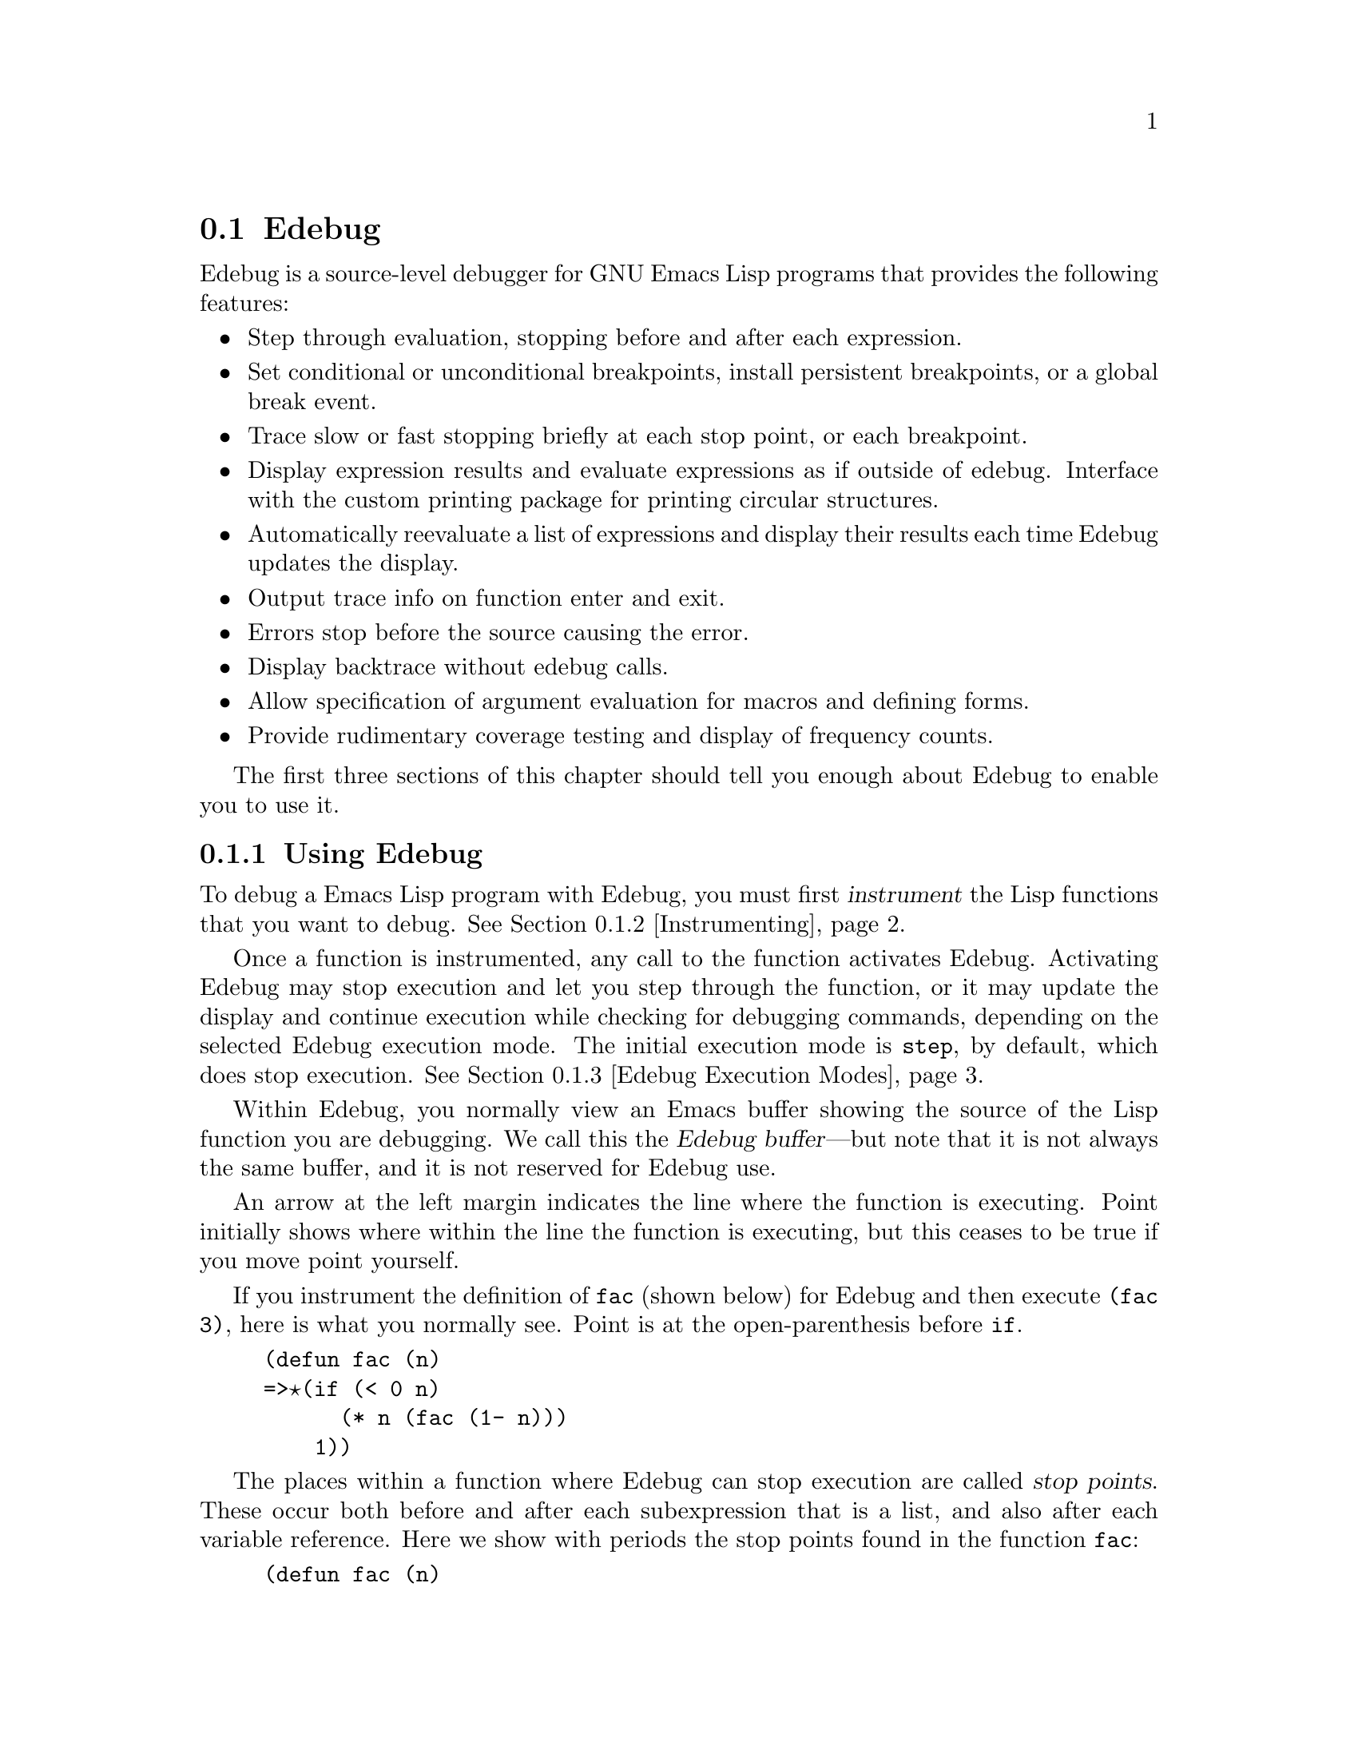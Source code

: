
@c for Edebug node below when used with edebug.texinfo:
@c @node Edebug, Bugs and Todo List, Top, Top

@node Edebug
@section Edebug
@cindex Edebug mode

  Edebug is a source-level debugger for GNU Emacs Lisp programs that
provides the following features:

@itemize @bullet
@item
Step through evaluation, stopping before and after each expression.

@item
Set conditional or unconditional breakpoints, install persistent
breakpoints, or a global break event.

@item
Trace slow or fast stopping briefly at each stop point, or
each breakpoint.

@item
Display expression results and evaluate expressions as if outside of
edebug.  Interface with the custom printing package 
for printing circular structures.

@item 
Automatically reevaluate a list of expressions and
display their results each time Edebug updates the display.

@item
Output trace info on function enter and exit.

@item
Errors stop before the source causing the error.

@item
Display backtrace without edebug calls.

@item
Allow specification of argument evaluation for macros and defining forms.

@item
Provide rudimentary coverage testing and display of frequency counts.

@end itemize

The first three sections of this chapter should tell you enough about
Edebug to enable you to use it.

@menu
* Using Edebug::		Introduction to use of Edebug.
* Instrumenting::		You must first instrument code.
* Edebug Execution Modes::	Execution modes, stopping more or less often.
* Jumping::			Commands to jump to a specified place.
* Edebug Misc::			Miscellaneous commands.
* Breakpoints::			Setting breakpoints to make the program stop.
* Views::			Viewing the outside buffer and window status.
* Edebug Eval::			Evaluating expressions within Edebug.
* Eval List::			Automatic expression evaluation.
* Printing::			Printing circular structure in Edebug.
* Coverage Testing::		How to test evaluation coverage.
* The Outside Context::		Data that Edebug saves and restores.
* Macro Calls::			Specifying how to handle macro calls.
* Edebug Options::		Option variables for customizing Edebug.
@end menu

@node Using Edebug, Instrumenting, Edebug, Edebug
@subsection Using Edebug

  To debug a Emacs Lisp program with Edebug, you must first
@dfn{instrument} the Lisp functions that you want to debug.
@xref{Instrumenting}.

  Once a function is instrumented, any call to the function activates
Edebug.  Activating Edebug may stop execution and let you step through
the function, or it may update the display and continue execution while
checking for debugging commands, depending on the selected Edebug
execution mode.  The initial execution mode is @code{step}, by default,
which does stop execution.  @xref{Edebug Execution Modes}.

  Within Edebug, you normally view an Emacs buffer showing the source of
the Lisp function you are debugging.  We call this the @dfn{Edebug
buffer}---but note that it is not always the same buffer, and it is not
reserved for Edebug use.

  An arrow at the left margin indicates the line where the function is
executing.  Point initially shows where within the line the function is
executing, but this ceases to be true if you move point yourself.

  If you instrument the definition of @code{fac} (shown below) for Edebug and
then execute @code{(fac 3)}, here is what you normally see.  Point is at
the open-parenthesis before @code{if}.

@example
(defun fac (n)
=>@point{}(if (< 0 n)
      (* n (fac (1- n)))
    1))
@end example

@cindex stop points
The places within a function where Edebug can stop execution are called
@dfn{stop points}.  These occur both before and after each subexpression
that is a list, and also after each variable reference.  
@c Stop points before variables are optional, under the control of the value of
@c @code{edebug-stop-before-symbols}.  -- this is going away.
Here we show with periods the stop points found in the function
@code{fac}:

@example
(defun fac (n)
  .(if .(< 0 n.).
      .(* n. .(fac (1- n.).).).
    1).)
@end example

While a buffer is the Edebug buffer, the special commands of Edebug are
available in it, instead of many usual editing commands.  Type @kbd{?}
to display a list of Edebug commands.  In particular, you can exit just
the innermost Edebug activation level with @kbd{C-]}, and you can return
all the way to top level with @kbd{q}.

For example, you can type the Edebug command @key{SPC} to execute until
the next stop point.  If you type @key{SPC} once after entry to
@code{fac}, here is the state that you get:

@example
(defun fac (n)
=>(if @point{}(< 0 n)
      (* n (fac (1- n)))
    1))
@end example

When Edebug stops execution after an expression, it displays the
expression's value in the echo area.  Use the @kbd{r} command to display
the value again later.

@vindex debugger
@vindex debug-on-error
@vindex debug-on-quit
If no instrumented code is currently being executed, @code{debug} is run
normally.  But while Edebug is active, it catches all errors (if
@code{debug-on-error} is non-@code{nil}) and quits (if
@code{debug-on-quit} is non-@code{nil}).  When this happens, Edebug
displays the last stop point that it knows about.  This may be the
location of a call to a function which was not instrumented, within
which the error actually occurred.  Note that you can also get a full
backtrace inside of Edebug (see @ref{Edebug Misc}).

@node Instrumenting, Edebug Execution Modes, Using Edebug, Edebug
@subsection Instrumenting for Edebug

  In order to use Edebug to debug Lisp code, you must first
@dfn{instrument} the code.  Instrumenting a form inserts additional code
into it which invokes Edebug at the proper places.  When instrumenting
any kind of definition (not just @code{defun} or @code{defmacro}), only
the executable expressions inside of the definition are instrumented.
If any syntax error is found while instrumenting, point is left at the
error and an @code{invalid-read-syntax} error is signaled.

@cindex special forms
@cindex interactive forms
@cindex anonymous lambda expressions
  Edebug knows how to instrument all the standard special forms,
interactive forms with or without expression arguments, anonymous lambda
expressions, and other defining forms.  It cannot know what a
user-defined macro will do with the arguments of a macro call so you
must tell it; @pxref{Macro Calls} for the details.

@kindex C-M-x
@findex eval-defun
@findex edebug-all-defs
  Once you have loaded Edebug, the command @kbd{C-M-x}
(@code{eval-defun}) is redefined so that when used with a prefix
argument on a definition, it instruments the definition.  If the
variable @code{edebug-all-defs} is non-@code{nil}, that inverts the
meaning of the prefix argument: then @kbd{C-M-x} instruments the
definition @emph{unless} it has a prefix argument.  The default value of
@code{edebug-all-defs} is @code{nil}.  The command @kbd{M-x
edebug-all-defs} toggles the value of the variable
@code{edebug-all-defs}.

@findex edebug-all-forms
  If @code{edebug-all-defs} is non-@code{nil}, then the commands
@code{eval-region} and @code{eval-current-buffer} also instrument any
definitions they evaluate.  Similarly, @code{edebug-all-forms} controls
whether @code{eval-region} should instrument @emph{any} form, even
non-defining forms.  The command @kbd{M-x edebug-all-forms} toggles this
option.

@findex edebug-eval-top-level-form
Another command, @kbd{M-x edebug-eval-top-level-form}, is available to
instrument any top-level form regardless of the value of
@code{edebug-all-defs}.  Additionally, this command will instrument
top-level forms that are not definitions.

@findex eval-expression
  Loading a file does not instrument expressions for Edebug.
Evaluations in the minibuffer via @code{eval-expression} (@kbd{M-ESC})
are never instrumented.

  To remove instrumentation from a definition, simply reevaluate it with
one of the non-instrumenting commands that evaluate definitions, or
reload the file.

See @ref{Edebug Eval} for discussion of other evaluation functions available
inside of Edebug.

@node Edebug Execution Modes, Jumping, Instrumenting, Edebug
@subsection Edebug Execution Modes

@cindex Edebug execution modes
Edebug supports several execution modes for running the program you are
debugging.  We call these alternatives @dfn{Edebug execution modes}; do
not confuse them with major modes or minor modes.  The current Edebug
execution mode determines how Edebug displays the progress of the
evaluation, whether it stops at each stop point, or continues to the
next breakpoint, for example.

Normally, you specify the Edebug execution mode by typing a command
to continue the program in a certain mode.  Here is a table of these
commands.  All except for @kbd{S} resume execution of the program, at
least for a certain distance.

@table @kbd
@item S
Stop: don't execute any more of the program for now, just wait for more
Edebug commands.  (@code{edebug-stop})

@item @key{SPC}
Step: stop at the next stop point encountered. (@code{edebug-step-mode})

@item n
Next: stop at the next stop point encountered after an expression.  Also
see @code{edebug-forward-sexp} in @ref{Edebug Misc}.
(@code{edebug-next-mode})

@item t
Trace: pause one second at each Edebug stop point. (@code{edebug-trace-mode})

@item T
Rapid trace: update at each stop point, but don't actually
pause. (@code{edebug-Trace-fast-mode})

@item g
Go: run until the next breakpoint.  @xref{Breakpoints}. (@code{edebug-go-mode})

@item c
Continue: pause for one second at each breakpoint, but don't stop. (@code{edebug-continue-mode})

@item C
Rapid continue: update at each breakpoint, but don't actually pause.  (@code{edebug-Continue-fast-mode})

@item G
Go non-stop: ignore breakpoints.  You can still stop the program by typing
@kbd{S}. (@code{edebug-Go-nonstop-mode})
@end table

In general, the execution modes earlier in the above list run the
program more slowly or stop sooner.

When you enter a new Edebug level, the mode comes from the value of the
variable @code{edebug-initial-mode}.  By default, this specifies
@dfn{step} mode.  If the mode thus specified does not stop, then the
Edebug level executes the program (or part of it).

While executing or tracing, you can interrupt the execution by typing
any Edebug command.  Edebug stops the program at the next stop point and
then executes the command that you typed.  For example, typing @kbd{t}
during execution switches to trace mode at the next stop point.

You can use the @kbd{S} command to stop execution without doing anything else.

If your function happens to read input, a character you hit intending to
interrupt execution may be read by the function instead.  You can avoid
such unintended results by paying attention to when your program wants
input.

Keyboard macros containing the commands in this section do not
completely work: exiting from Edebug, to resume the program, loses
track of the keyboard macro.  This is not easy to fix.

@node Jumping, Edebug Misc, Edebug Execution Modes, Edebug
@subsection Jumping

Commands described here let you jump to a specified location.
All, except @kbd{i}, use temporary breakpoints to establish the stop
point and then switch to @code{go} mode.  Any other breakpoint reached
before the intended stop point will also stop execution.  See
@ref{Breakpoints} for the details on breakpoints.

@table @kbd
@item f
Run the program forward over one expression.  More precisely, set a
temporary breakpoint at the position that @kbd{C-M-f} would reach,
then execute in @code{go} mode so that the program will stop at breakpoints.

With a prefix argument @var{n}, the temporary breakpoint is placed
@var{n} sexps beyond point.  If the containing list ends before @var{n}
more elements, then the place to stop is after the containing
expression.

Be careful that the position @kbd{C-M-f} finds is a place that the
program will really get to; this may not be true in a
@code{condition-case}, for example.

This command does @code{forward-sexp} starting at point rather than the
stop point, thus providing more flexibility.  If you want to execute one
expression from the current stop point, type @kbd{w} first, to move
point there.

(@code{edebug-forward-sexp})

@item o
Continue ``out of'' an expression.  It places a temporary breakpoint at
the end of the sexp containing point.  If the containing sexp is the
definition itself, it continues until just before the returns.  If that
is where you are now, it returns from the function and then stops.

In other words, this command does not exit the currently executing
definition unless you are positioned after the last sexp.

(@code{edebug-step-out})

@item i
Step into the definition of the function or macro about to be called,
whether or not it has been instrumented.  If its location is not known
to Edebug, this command cannot be used.  After loading Edebug,
@code{eval-region} records the position of every definition it
evaluates, even if not instrumented.

Use this command when stopped before the call, since otherwise it is too
late.

This command does not switch to @code{go} mode; instead you must execute
the arguments before stepping into the function manually.  (A future
version will probably do as expected: set a temporary breakpoint on the
first expression in the function and switch to @code{go} mode.)

Although the automatic instrumentation is convenient, one undesirable
side effect of using @code{edebug-step-in} is that it doesn't later
uninstrument the stepped-into function.

@item h
Proceed to the stop point near where point is using a temporary
breakpoint.

(@code{edebug-goto-here})
@end table

All the commands in this section may fail to work as expected in case
of nonlocal exit, because a nonlocal exit can bypass the temporary
breakpoint where you expected the program to stop.

@node Edebug Misc, Breakpoints, Jumping, Edebug
@subsection Miscellaneous

Some miscellaneous commands are described here.

@table @kbd
@item ?
Display the help message for Edebug.
(@code{edebug-help})

@item C-]
Abort one level back to the previous command level.
(@code{abort-recursive-edit})

@item q
Return to the top level editor command loop.  This exits all recursive
editing levels, including all levels of Edebug activity.  However,
instrumented code protected with @code{unwind-protect} or
@code{condition-case} forms may resume debugging.
(@code{top-level})

@item Q
Like @kbd{q} but don't stop even for protected code.
(@code{top-level-nonstop}) 

@item r
Redisplay the most recently known expression result in the echo area.
(@code{edebug-previous-result})

@item d
Display a backtrace, excluding Edebug's own functions for clarity.

You cannot use debugger commands in the backtrace buffer in Edebug as
you would in the standard debugger.

The backtrace buffer is killed automatically when you continue
execution.
@end table

From the Edebug recursive edit, you may invoke commands that activate
Edebug again recursively.  Any time Edebug is active, you can quit to
the top level with @kbd{q} or abort one recursive edit level with
@kbd{C-]}.  You can display a backtrace of all the currently active
function and macro calls with @kbd{d}.

@node Breakpoints, Views, Edebug Misc, Edebug
@subsection Breakpoints

@cindex breakpoints
Three more ways to stop execution once it has started are:
breakpoints, the global break condition, and persistent breakpoints.

@cindex breakpoints
While using Edebug, you can specify @dfn{breakpoints} in the program you
are testing: points where execution should stop.  You can set a
breakpoint at any stop point, as defined in @ref{Using Edebug}.  For
setting and unsetting breakpoints, the stop point that is affected is
the first one at or after point in the Edebug buffer.  Here are the
Edebug commands for breakpoints:

@table @kbd
@item b
Set a breakpoint at the stop point at or after point.  If you use a
prefix argument, the breakpoint is temporary (it turns off the first
time it stops the program). (@code{edebug-set-breakpoint})

@item u
Unset the breakpoint (if any) at the stop point at or after the current
point. (@code{edebug-unset-breakpoint})

@item x @var{condition} @key{RET}
Set a conditional breakpoint which stops the program only if @var{condition}
evaluates to a non-@code{nil} value.  If you use a prefix argument, the
breakpoint is temporary (it turns off the first time it stops the
program). (@code{edebug-set-conditional-breakpoint})

@item B
Move point to the next breakpoint in the current definition.
(@code{edebug-next-breakpoint})
@end table

While in Edebug, you can set a breakpoint with @kbd{b} and unset one
with @kbd{u}.  First you must move point to a position at or before the
desired Edebug stop point, then hit the key to change the breakpoint.
Unsetting a breakpoint that has not been set does nothing.

Reinstrumenting a definition clears all its breakpoints.

A @dfn{conditional breakpoint} tests a condition each time the program
gets there, to decide whether to stop.  To set a conditional breakpoint,
use @kbd{x}, and specify the condition expression in the minibuffer.
Setting a conditional breakpoint again will put the previously entered
expression in the minibuffer.

You can make both conditional and unconditional breakpoints
@dfn{temporary} by using a prefix arg to the command to set the
breakpoint.  After breaking at a temporary breakpoint, it is
automatically cleared.

Edebug always stops or pauses at a breakpoint except when the Edebug
mode is Go-nonstop.  In that mode, it ignores breakpoints entirely.

To find out where your breakpoints are, use the @kbd{B} command, which
moves point to the next breakpoint in the definition following point, or
to the first breakpoint if there are no following breakpoints.  This
command does not continue execution---it just moves point in the buffer.

@menu
* Global Break Condition::	Breaking on an event. 
* Persistent Breakpoints::	Embedding breakpoints in code.
@end menu

@node Global Break Condition, Persistent Breakpoints, Breakpoints, Breakpoints
@subsubsection Global Break Condition

@cindex stopping on events
@cindex global break condition
In contrast to breaking when execution reaches specified locations,
you can also cause a break when a certain event occurs.  The @dfn{global
break condition} is a condition that is repeatedly evaluated at every
stop point.  If it evaluates to a non-@code{nil} value, then execution
is stopped or paused depending on the execution mode, just like a
breakpoint.  Any errors that might occur as a result of evaluating the
condition are ignored, as if the result were @code{nil}.  

@findex edebug-set-global-break-condition
@vindex edebug-global-break-condition
You can set or edit the condition expression, stored in
@code{edebug-global-break-condition}, using @kbd{X}
(@code{edebug-set-global-break-condition}).

Using the global break condition is perhaps the fastest way
to find where in your code some event occurs, but since it is rather
expensive you should reset the condition to @code{nil} when not in use.

@node Persistent Breakpoints,  , Global Break Condition, Breakpoints
@subsubsection Persistent Breakpoints

@findex edebug
@cindex persistent breakpoints
Since all breakpoints in a definition are cleared each time you
reinstrument it, you might rather install a @dfn{persistent breakpoint}
which is simply a call to the function @code{edebug}.  You can, of
course, make such a call conditional.  For example, in the @code{fac}
function, insert the first line as shown below to stop when the argument
reaches zero:

@example
(defun fac (n)
  (if (= n 0) (edebug))
  (if (< 0 n)
      (* n (fac (1- n)))
    1))
@end example

When the @code{fac} definition is instrumented and the function is called,
edebug will cause a break before the call to @code{edebug}.  Depending on
the execution mode, edebug will stop or pause.

However, if no instrumented code is being executed, calling
@code{edebug} will instead invoke @code{debug}.

@node Views, Edebug Eval, Breakpoints, Edebug
@subsection Views

These Edebug commands let you view aspects of the buffer and window
status that obtained before entry to Edebug.

@table @kbd
@item v
View the outside window configuration. (@code{edebug-view-outside})

@item p
Temporarily display the outside current buffer with point at its outside
position. If prefix arg is supplied, sit for
that many seconds instead.  (@code{edebug-bounce-point})

@item w
Switch back to the buffer showing the currently executing function, and
move point back to the current stop point. (@code{edebug-where})

@item W
Toggle the @code{edebug-save-windows} variable which indicates whether
the outside window configuration is saved and restored.  Also, each time
it is toggled on, make the outside window configuration the same as
the current window configuration.
(@code{edebug-toggle-save-windows})
@end table

You can view the outside window configuration with @kbd{v} or just
bounce to the current point in the current buffer with @kbd{p}, even if
it is not normally displayed.  After moving point, you may wish to pop
back to the stop point with @kbd{w} from the Edebug buffer.

By using the @kbd{W} command twice, Edebug again saves and restores the
outside window configuration, but to the current configuration.  This is
a convenient way to, for example, add another buffer to be displayed
whenever Edebug is active.  However, the automatic redisplay of
@samp{*edebug*} and @samp{*edebug-trace*} may conflict with the buffers
you wish to see unless you have enough windows open.

@node Edebug Eval, Eval List, Views, Edebug
@subsection Evaluation

While within Edebug, you can evaluate expressions ``as if'' Edebug were
not running.  Edebug tries to be invisible to the expression's
evaluation and printing.  See @ref{The Outside Context} for details on
this process.  Also see @ref{Printing} for how to control printing.

@table @kbd
@item e @var{exp} @key{RET}
Evaluate expression @var{exp} in the context outside of Edebug.
That is, Edebug tries to avoid altering the effect of @var{exp}.
(@code{edebug-eval-expression})

@item M-@key{ESC} @var{exp} @key{RET}
Evaluate expression @var{exp} in the context of Edebug itself.

@item C-x C-e
Evaluate the expression before point, in the context outside of Edebug.
(@code{edebug-eval-last-sexp})
@end table

@node Eval List, Printing, Edebug Eval, Edebug
@subsection Evaluation List Buffer

You can use the @dfn{evaluation list buffer}, called @samp{*edebug*}, to
evaluate expressions interactively.  You can also set up the
@dfn{evaluation list} of expressions to be evaluated automatically each
time Edebug updates the display.

@table @kbd
@item E
Switch to the evaluation list buffer @samp{*edebug*}.
(@code{edebug-visit-eval-list}) 
@end table

In the @samp{*edebug*} buffer you can use the commands of Lisp
Interaction as well as these special commands:

@table @kbd
@item LFD
Evaluate the expression before point, in the context outside of Edebug,
and insert the value in the buffer.
(@code{edebug-eval-print-last-sexp})

@item C-x C-e
Evaluate the expression before point, in the context outside of Edebug.
(@code{edebug-eval-last-sexp})

@item C-c C-u
Build a new evaluation list from the first expression of each group,
reevaluate and redisplay.  Groups are separated by comment lines.
(@code{edebug-update-eval-list})

@item C-c C-d
Delete the evaluation list group that point is in.
(@code{edebug-delete-eval-item})

@item C-c C-w
Switch back to the Edebug buffer at the current stop point.
(@code{edebug-where})
@end table

You can evaluate expressions in the evaluation list window with
@kbd{LFD} or @kbd{C-x C-e}, just as you would in @samp{*scratch*};
but they are evaluated in the context outside of Edebug.

@cindex evaluation list group
The expressions you enter interactively (and their results) are lost
when you continue execution unless you add them to the
evaluation list with @kbd{C-c C-u}.  This command builds a new list from
the first expression of each @dfn{evaluation list group}.  Groups are
separated by comment lines.  Be careful not to add expressions that
execute instrumented code otherwise an infinite loop will result.

When the evaluation list is redisplayed, each expression is displayed
followed by the result of evaluating it, and a comment line.  If an
error occurs during an evaluation, the error message is displayed in a
string as if it were the result.  Therefore expressions that use
variables not currently valid, for example, do not interrupt your
debugging.

Here is an example of what the evaluation list window looks like after
several expressions have been added to it:

@smallexample
(current-buffer)
#<buffer *scratch*>
;---------------------------------------------------------------
(selected-window)
#<window 16 on *scratch*>
;---------------------------------------------------------------
(point)
196
;---------------------------------------------------------------
bad-var
"Symbol's value as variable is void: bad-var"
;---------------------------------------------------------------
(recursion-depth)
0
;---------------------------------------------------------------
this-command
eval-last-sexp
;---------------------------------------------------------------
@end smallexample

To delete a group, move point into it and type @kbd{C-c C-d}, or simply
delete the text for the group and update the evaluation list with
@kbd{C-c C-u}.  When you add a new group, be sure it is separated from
its neighbors by a comment line.

After selecting @samp{*edebug*}, you can return to the source code
buffer (the Edebug buffer) with @kbd{C-c C-w}.  The @code{*edebug*}
buffer is killed when you continue execution, and
recreated next time it is needed.

@c Document Reading and cl-read.

@node Printing, Coverage Testing, Eval List, Edebug
@subsection Printing

@cindex printing circular structures
@cindex cust-print
If some structures that may be printed contain circular references to
other parts of the same structure, you can print them more usefully with
the @file{cust-print} package.

To load the package and activate custom printing only for Edebug, simply
use the command @code{edebug-install-custom-print-funcs}.  
To restore the standard print functions, use
@code{edebug-uninstall-custom-print-funcs}.

While printing results, edebug binds @code{print-length},
@code{print-level}, and @code{print-circle} to
@code{edebug-print-length} (@code{50}), @code{edebug-print-level}
(@code{50}), and @code{edebug-print-circle} (@code{t}) respectively, if
these values are non-@code{nil}.

Here is an example of circular structure printing.  An error will still
be generated when @code{format} executes.

@example
(progn
  (edebug-install-custom-print-funcs)
  (setq a '(1 2))
  (format "%s" (setcar a a)))
@end example


@node Coverage Testing, The Outside Context, Printing, Edebug
@subsection Coverage Testing

@cindex coverage testing
@cindex frequency counts
@cindex performance analysis
Edebug provides a rudimentary coverage tester and frequency of execution
display.  Frequency counts are always accumulated, both before and after
evaluation of each instrumented expression, even if the execution mode
is Go-nonstop.  Coverage testing is only done if the option
@code{edebug-test-coverage} is non-@code{nil} because this is relatively
expensive.  Both data sets are displayed by
@code{edebug-display-freq-count}.

@defun edebug-display-freq-count
Display the frequency count data for each line of the current
definition.  The frequency counts are inserted as comment lines after
each line, and you can undo all insertions with one @code{undo} command.
The counts are inserted starting under the @kbd{(} before an expression
or the @kbd{)} after an expression, or on the last char of a symbol.
The counts are only displayed when they differ from previous counts on
the same line.

If coverage is being tested, whenever all known results of an expression
are @code{eq}, the char @kbd{=} will be appended after the count
for that expression.  Note that this is always the case for an
expression only evaluated once.

To clear the frequency count and coverage data for a definition,
reinstrument it.

@end defun

For example, after evaluating @code{(fac 5)} with a persistent
breakpoint, and setting @code{edebug-test-coverage} to @code{t}, the
frequency data is looks like this:

@example
(defun fac (n)
  (if (= n 0) (edebug))
;#6           1      0 =5 
  (if (< 0 n)
;#5         = 
      (* n (fac (1- n)))
;#    5               0  
    1))
;#   0 
@end example


@node The Outside Context, Macro Calls, Coverage Testing, Edebug
@subsection The Outside Context

Edebug tries to be transparent to the program you are debugging.  In
addition, most evaluations you do within Edebug (see @ref{Edebug Eval})
occur in the same outside context which is temporarily restored for the
evaluation.  But Edebug is not completely successful and this section
explains precisely how it fails.

@c It also tells how Edebug *does* succeed in being transparent, 
@c but perhaps those things should be removed.

@menu
* Just Checking::		When Edebug decides what to do.
* Outside Window Configuration::  When Edebug updates the display.
* Edebug Recursive Edit::	When Edebug stops execution.
* Side Effects::		How Edebug fails to be transparent.
@end menu

@node Just Checking, Outside Window Configuration, The Outside Context, The Outside Context
@subsubsection Just Checking

Whenever Edebug is entered just to think about whether to take some
action, it needs to save and restore certain data.

@itemize @bullet
@item 
@code{max-lisp-eval-depth} and @code{max-specpdl-size} are both
incremented so that your code should not be impacted by Edebug frames on
the stack.

@item 
The state of keyboard macro execution is saved and cleared out.
@end itemize

@node Outside Window Configuration, Edebug Recursive Edit, Just Checking, The Outside Context
@subsubsection Outside Window Configuration

When Edebug needs to display something (e.g., in trace mode), it saves
the current window configuration from ``outside'' Edebug.  When you exit
Edebug (by continuing the program), it restores the previous window
configuration.

Emacs redisplays only when it pauses.  Usually, when you continue
execution, the program comes back into Edebug at a breakpoint or after
stepping, without pausing or reading input in between.  In such cases,
Emacs never gets a chance to redisplay the ``outside'' configuration.
What you see is the window configuration for within Edebug, with no
interruption. 

Entry to Edebug for displaying something also saves and restores the
following data.  (Some of these variables are deliberately not restored
if an error or quit signal occurs.)

@itemize @bullet
@item 
@cindex current buffer point and mark
@cindex point in Edebug buffer
The window configuration proper does not include which buffer is current
or where point and mark are in the current buffer, but Edebug saves and
restores these also.  However, the position of point in the Edebug
buffer is only saved and restored if the outside current buffer is
the same as the Edebug buffer.

@item 
@cindex window configuration
@findex save-excursion
@vindex edebug-save-windows
@cindex window start of Edebug buffer
The outside window configuration, is saved and restored if
@code{edebug-save-windows} is non-@code{nil}.  It is not restored on
error or quit, but the outside selected window @i{is} reselected even on
error or quit in case a @code{save-excursion} is active.  The window
start for the Edebug buffer is not restored, however.

@item
The value of point in each displayed buffer is saved and restored if
@code{edebug-save-displayed-buffer-points} is non-@code{nil}.

@item
The variables @code{overlay-arrow-position} and
@code{overlay-arrow-string} are saved and restored.  This permits
recursive use of Edebug, and use of Edebug while using GUD.

@item 
@code{cursor-in-echo-area} is locally bound to @code{nil} so that
the cursor shows up in the window.
@end itemize

@node Edebug Recursive Edit, Side Effects, Outside Window Configuration, The Outside Context
@subsubsection Edebug Recursive Edit

When Edebug is entered and actually reads commands from the user, it
saves (and later restores) these additional data:

@itemize @bullet
@item
The current match data, for whichever buffer was current.

@item
@code{last-command}, @code{this-command}, @code{last-command-char}, and
@code{last-input-char}.  Commands used within Edebug do not affect these
variables outside of Edebug.

But note that it is not possible to preserve the status reported by
@code{(this-command-keys)} and the variables @code{unread-command-char}
and @code{unread-command-event}.

@item
@code{standard-output} and @code{standard-input}.
@end itemize

@node Side Effects,  , Edebug Recursive Edit, The Outside Context
@subsubsection Side Effects

Edebug operation unavoidably alters some data in Emacs, and this
can interfere with debugging certain programs.

@itemize @bullet
@item
Lisp stack usage is increased, but the limits,
@code{max-lisp-eval-depth} and @code{max-specpdl-size}, are also
increased proportionally.

@item
The key sequence returned by @code{this-command-keys} is changed by
executing commands within Edebug and there is no way to reset
the key sequence from Lisp.

@item
Edebug cannot save and restore the value of @code{unread-command-char}
or @code{unread-command-event}.  Entering Edebug while these variables
have nontrivial values can interfere with execution of the program you
are debugging.

@item
Complex commands executed while in Edebug are added to the variable
@code{command-history}.  In rare cases this can alter execution.

@item
Within Edebug, the recursion depth appears one deeper than the recursion
depth outside Edebug.  This is not true of the automatically updated
evaluation list window.

@item
Horizontal scrolling of the Edebug buffer is not recovered.
@end itemize

@node Macro Calls, Edebug Options, The Outside Context, Edebug
@subsection Macro Calls

When Edebug instruments an expression that calls a Lisp macro, it needs
additional advice to do the job properly.  This is because there is no
way to tell which subexpressions of the macro call may be evaluated.
(Evaluation may occur explicitly in the macro body, or when the
resulting expansion is evaluated, or any time later.)  You must explain
the format of macro call arguments by using @code{def-edebug-spec} to
define an @dfn{Edebug specification} for each macro.

@deffn Macro def-edebug-spec macro specification
Specify which parts of a call to macro @var{macro} are subexpressions to
be evaluated.  The second argument, @var{specification}, often looks like
the formal macro argument list, but it specifies the structure of the
macro call arguments.

The @var{macro} argument may be any symbol, not just a macro name, as
explained below.
@end deffn

Here is a table of the possibilities for @var{specification} and how each
directs processing of arguments.

@table @bullet

@item @code{t}
All arguments are instrumented for evaluation.

@item @code{0}
None of the arguments is instrumented.

@item a symbol
The symbol must have an Edebug specification which is used instead.
This indirection is repeated until another kind of specification is
found.  This allows you to inherit the specification for another macro.

@item a list
The elements of the list describe the types of the arguments of a
calling form.  The possible elements of a specification list are
described below.
@end table

@menu
* Specification List::		How to specify complex patterns of evaluation.
* Backtracking::		What Edebug does when matching fails.
* Specification Examples::  
@end menu

@node Specification List, Backtracking, Macro Calls, Macro Calls
@subsubsection Specification List

@cindex edebug specification list
A @dfn{specification list} is required if some arguments of a macro call
are evaluated while others are not.  Some specification elements in a
specification list match one or more arguments, but others modify the
processing of all following specification elements.  The latter, called
@dfn{special specifications}, are symbols beginning with @samp{@code{&}}
(e.g.  @code{&optional}).

A specification list may contain sublists which match arguments that are
themselves lists, or it may contain vectors used for grouping.  Sublists
and groups thus subdivide the specification list into a hierarchy of
levels.  Special specifications only apply to the remainder of the
sublist or group they are contained in.  There is an implicit grouping
around each special specification and all following elements in the
sublist or group.

If a specification list fails
at some level, then backtracking may be invoked to find some alternative
at a higher level, or if no alternatives remain, an error will be
signaled.  See @ref{Backtracking} for more details.

@cindex regular expressions
Edebug specifications provide at least the power of regular expression
matching.  Additionally, some context free (i.e. finite state with
stack) constructs are supported: the matching of sublists with balanced
parentheses, recursive processing of forms, and indirect specifications.

Each element of a specification list may be one of the following, with
the corresponding type of argument:

@table @code

@item sexp
A single unevaluated expression.

@item form
A single evaluated expression, which is instrumented.

@item place
A place as in the Common Lisp @code{setf} place argument.  It will be
instrumented just like a form, but the macro is expected to strip the
instrumentation using @code{edebug-unwrap} or @code{edebug-unwrap*}.

@item body
Short for @code{&rest form}.  See @code{&rest} below.

@item function-form
A function form: a quoted function symbol, a quoted lambda expression,
or a form (that should evaluate to a function symbol or lambda
expression).  This is useful when function arguments might be quoted
with @code{quote} rather than @code{function} since the body of a lambda
expression will be instrumented either way.  See the @code{apply} example
below.

@item lambda-expr
An unquoted anonymous lambda expression.

@item &optional
@cindex &optional
All following elements in the specification list are optional; as soon
as one does not match, Edebug stops matching at this level.  To make
just one item optional, use @code{[&optional @var{spec}]}.  See the
@code{defun} example below.

@item &rest
@cindex &rest
All following elements in the specification list are repeated zero or
more times.  All the elements need not be used in the last repetition,
however.

To specify repetition of certain types of arguments, followed by
dissimilar arguments, use @code{[&rest @var{specs}@dots{}]}.
To specify all elements must match on the last repetition, use
@code{&rest [@var{specs}@dots{}]}.

@item &or
@cindex &or
Each of the following elements in the specification list is an
alternative, processed left to right until one matches.  One of the
alternatives must match otherwise the @code{&or} specification
fails.  To group two or more list elements as a single alternative,
enclose them in @code{[@dots{}]}.

@item &not
@cindex &not
Each of the following elements is matched as alternatives, and if any of
them match, the specification fails.  If none of them match, nothing is
matched, but the @code{&not} specification succeeds.  See the
@code{lambda-list} example below.

@item &define 
@cindex &define 
@cindex defining form 
Indicates that the specification is for a defining form.  The defining
form itself is not instrumented, but forms inside it may be.  The
@code{&define} keyword must appear first in a top-level list
specification.

Other specifications that may only appear after @code{&define} are
described here.  See the @code{defun} example below.

@table @code

@item name
The argument, a symbol, is the name of the defining form. 
But a defining form need not be named at all in which
case a unique name will be created for it.

The @code{name} specification may be used more than once in the
specification and each subsequent use will append the corresponding
symbol argument to the previous name with @samp{@code{@@}} between them.
This is useful for generating unique but meaningful names for
definitions such as @code{defadvice} and @code{defmethod}.

@item :name
The specification following @code{:name} is used as an additional name
component for the definition.  This is useful to add a unique component
to the definition name.  It may be used more than once, and it does not
affect matching of arguments.

@item arg
The argument, a symbol, is the name of an argument of the defining form.
However, lambda list keywords (symbols starting with @samp{@code{&}})
are not allowed.  See @code{lambda-list} and the example below.

@item lambda-list
@cindex lambda-list
This matches the whole argument list of an Emacs Lisp lambda
expression, which is a list of symbols and the keywords
@code{&optional} and @code{&rest}

@item def-body
The argument is the body of code in a definition.  This is like
@code{body}, described above, but a definition body must be instrumented
with a special Edebug call.  Use @code{def-body} for the highest level
list of forms within the definition.

@item def-form
The argument is a single top-level form in a definition.  This is like
@code{def-body}, except use this to match a single form rather than
a list of forms.  As a special case, @code{def-form} also means
that tracing information is not output when the form is executed.
See the @code{interactive} example below.

@end table

@item nil
This is successful when there are no more arguments to match; otherwise
it fails.  See sublist specifications and the @code{backquote}
example below.

@item fence
No argument is matched but backtracking through the fence is disabled
while matching the remainder of the specifications at this level.  See
@ref{Backtracking} for more details.  Also see the @code{let} example
below.

@item @var{other-symbol}
Any other symbol in a specification list may be a predicate or an
indirect specification.

If the symbol has an Edebug specification, this @dfn{indirect
specification} should be a list that is used in-line.  The specification
may be defined with @code{def-edebug-spec} just as for macros. See the
@code{defun} example below.

Otherwise, the symbol should be a predicate.  The predicate is called
with the argument and the specification fails if the predicate fails.
The argument is not instrumented.

@findex keywordp
@findex lambda-list-keywordp
Predicates that may be used include: @code{symbolp}, @code{integerp},
@code{stringp}, @code{vectorp}, @code{atom} (which matches a number,
string, symbol, or vector), @code{keywordp}, and
@code{lambda-list-keywordp}.  The last two, defined in @file{edebug.el},
test whether the argument is a symbol starting with @samp{@code{:}} and
@samp{@code{&}} respectively.

@item [@var{elements}@dots{}]
@cindex [@dots{}]
Rather than matching a vector argument, a vector treats
the @var{elements} as a single @dfn{group specification}.

@item "@var{string}"
A symbol named @var{string}.

@item  '@var{symbol} @r{or} (quote @var{symbol})
The precise symbol @var{symbol}, treated as unevaluated.  Use a string
instead.

@item (vector @var{elements}@dots{})
A vector whose elements must match the @var{elements} in
the specification.  See the @code{backquote} example below.

@item (@var{elements}@dots{})
Any other list is a @dfn{sublist specification} and the argument must be
a list whose elements match the specification @var{elements}.

@cindex dotted lists
A sublist specification may be a dotted list and the corresponding list
argument may then be a dotted list.  Alternatively, the last cdr of a
dotted list specification may be another sublist specification
(via a grouping or an indirect specification) whose elements match the
non-dotted list arguments.  This is useful in recursive specifications
such as in the @code{backquote} example below.  Also see the description
of a @code{nil} specification above for terminating such recursion.

Note that a sublist specification that is printed like @code{(specs .
nil)} means the same as @code{(specs)}, and @code{(specs .
(sublist-elements@dots{}))} means the same as @code{(specs
sublist-elements@dots{})}.

@end table

@c document extensions with &symbol and :symbol

@node Backtracking, Specification Examples, Specification List, Macro Calls
@subsubsection Backtracking

@cindex backtracking
@cindex syntax error
If a specification fails to match at some point, this does not
necessarily mean a syntax error will be signaled; instead,
@dfn{backtracking} will take place until all alternatives have been
exhausted.  Eventually every element of the argument list must be
matched by some element in the specification, and every required element
in the specification must match some argument.

The special specifications @code{&optional}, @code{&rest}, or @code{&or}
establish alternatives.

Backtracking is disabled for the remainder of a sublist or group when
certain conditions occur, described below, and is reenabled when
another alternative is established.  You might want to disable
backtracking to commit to some alternative so that Edebug can provide
more specific syntax error messages.  Normally, if no alternative
matches, Edebug reports that none matched, but if one alternative is
committed to, Edebug can report how it failed to match.

First, backtracking is disabled while matching any of the form
specifications (i.e. @code{form}, @code{body}, @code{def-form}, and
@code{def-body}).  These specifications will match any form so any error
must be in the form itself rather than at a higher level.

Second, backtracking is disabled after successfully matching a quoted
symbol or string specification.  If you have a set of alternative
constructs that all begin with the same symbol, you can usually work
around this limitation by factoring the symbol out of the alternatives,
e.g., @code{["foo" &or [first case] [second case] ...]}.

Third, backtracking may be explicitly disabled by using the
@code{fence} specification.  This is useful when you know that there
can be no higher alternatives.


@node Specification Examples,  , Backtracking, Macro Calls
@subsubsection Specification Examples

This section provides several examples of Edebug specifications to show
most of its capabilities.

A @code{let} special form has a sequence of bindings and a body where
each of the bindings is a symbol or a sublist with a symbol and optional
value.  In the specification below notice the @code{fence} inside of the
sublist to prevent backtracking.

@example
(def-edebug-spec let
  ((&rest
    &or symbolp (fence symbolp &optional form))
   body))
@end example

@cindex Common Lisp
@pindex cl.el
@pindex cl-specs.el
Here are the specifications for the @code{case} and @code{do} macros in
@file{cl.el}.  (Specifications for @i{all} the macros defined by
@file{cl.el} (version 2.02) are in @file{cl-specs.el}.)

@example
(def-edebug-spec case (form &rest (sexp body)))

(def-edebug-spec do
 ((&rest &or symbolp (symbolp &optional form form))
  (form body) body))
@end example

Edebug uses the following specifications for @code{defun} and
@code{defmacro} and the associated argument list and @code{interactive}
specifications.  It is necessary to specially process the argument of an
interactive form to allow debugging of a list argument outside of the
function body, while not stopping on the interactive form itself.

@example
(def-edebug-spec defmacro defun)      ; @r{Indirect ref to @code{defun} spec}
(def-edebug-spec defun 
  (&define name lambda-list 
           [&optional stringp]        ; @r{Match the doc string, if present.}
           [&optional ("interactive" interactive)]
           def-body))

(def-edebug-spec lambda-list
  (([&rest arg]
    [&optional ["&optional" arg &rest arg]]
    &optional ["&rest" arg]
    )))

(def-edebug-spec interactive
  (&optional &or stringp def-form))    ; @r{Notice: @code{def-form}}
@end example

@findex `
@findex @code{backquote}
@findex ,
@findex ,@@
The @code{backquote} specification illustrates how to use @code{nil} to
terminate recursion.  Also a vector may be matched.

Note that backquote (@kbd{`}) is a macro that results in an expression
that is not necessarily evaluated.  It is often used to simplify the
definition of a macro where the result of the macro call is evaluated,
but Edebug does not know when this is the case.  So do not be surprised
when you cannot step through your backquoted code.
However, @code{,} and @code{,@@} forms within backquoted forms are
evaluated and Edebug instruments them.

Nested backquotes are supported to a limited extent.  Quoted forms are
not normally evaluated, but if the quoted form appears immediately
within @code{,} and @code{,@@} forms, Edebug treats this as a backquoted
form at the next higher level.

@example
(def-edebug-spec ` (backquote-form))

(def-edebug-spec backquote-form
  (&or ([&or "," ",@@"] &or ("quote" backquote-form) form)
       (backquote-form . [&or nil backquote-form])
       (vector &rest backquote-form)
       sexp))
@end example

@cindex @code{apply} specification
Finally, the standard functions @code{mapcar}, @code{mapconcat},
@code{mapatoms}, @code{apply}, and @code{funcall} all take function
arguments.  Here is one example:

@example
(def-edebug-spec apply (function-form &rest form))
@end example


@node Edebug Options,  , Macro Calls, Edebug
@subsection Edebug Options

These options affect the behavior of Edebug:


@defopt edebug-setup-hook
Functions to call before Edebug is used.  Each time it is set to a new
function, Edebug will call that function once and then
@code{edebug-setup-hook} is reset to @code{nil}.  You could use this to
load up Edebug specifications associated with a package you are using
only when you also use Edebug.
@end defopt

@defopt edebug-all-defs
If non-@code{nil}, normal evaluation of any defining forms (e.g.
@code{defun} and @code{defmacro}) will instrument them for Edebug.  This
applies to @code{eval-defun}, @code{eval-region}, and
@code{eval-current-buffer}.

Use the command @code{edebug-all-defs} to toggle the value of
this variable. You may want to make this variable local to each
buffer by calling @code{(make-local-variable 'edebug-all-defs)} in your
@code{emacs-lisp-mode-hook}.

The default value is @code{nil}.  
@end defopt

@defopt edebug-all-forms
If non-@code{nil}, normal evaluation of any forms by @code{eval-defun},
@code{eval-region}, and @code{eval-current-buffer} will instrument them
for Edebug.

Use the command @code{edebug-all-forms} to toggle the value of this
option.
@end defopt

@defopt edebug-save-windows
If non-@code{nil}, save and restore window configuration on Edebug calls.
It takes some time to save and restore, so if your program does not care
what happens to the window configurations, it is better to set this
variable to @code{nil}.
@end defopt


@defopt edebug-save-displayed-buffer-points
If non-@code{nil}, save and restore point in all displayed buffers.
This is necessary if you are debugging code that changes the point of a
buffer which is displayed in a non-selected window.  If Edebug or the
user then selects the window, the buffer's point will be changed to the
window's point.

This is an expensive operation since it visits each window and each
displayed buffer twice for each Edebug activation, so it is best to
avoid it if you can.
@end defopt


@defopt edebug-initial-mode
If this variable is non-@code{nil}, it specifies the initial execution
mode for Edebug when it is first activated.  Possible values are
@code{step}, @code{next}, @code{go}, @code{Go-nonstop}, @code{trace},
@code{Trace-fast}, @code{continue}, and @code{Continue-fast}.

The default value is @code{step}.  
@end defopt

@defopt edebug-trace
@findex edebug-print-trace-before
@findex edebug-print-trace-after
Non-@code{nil} means display a trace of function entry and exit.
Tracing output is displayed in a buffer named @samp{*edebug-trace*}, one
function entry or exit per line, indented by the recursion level.  You
can customize this display by replacing functions
@code{edebug-print-trace-before} and @code{edebug-print-trace-after}.

The default value is @code{nil}.  
@end defopt

@defopt edebug-test-coverage 
If non-@code{nil}, Edebug tests coverage of all expressions debugged.
This is done by comparing the result of each expression
with the previous result. Coverage is considered OK if two different
results are found.  So to sufficiently test the coverage of your code,
try to execute it under conditions that evaluate all expressions more
than once, and produce different results for each expression.

Use @code{edebug-display-freq-count} to display the frequency count and
coverage information for a definition.
@end defopt

@defopt edebug-continue-kbd-macro 
If non-@code{nil}, continue defining or executing any keyboard macro
that is executing outside of Edebug.
@end defopt

@defopt edebug-print-length
If non-@code{nil}, set @code{print-length} to this while printing results in
Edebug.  The default value is @code{50}. 
@end defopt

@defopt edebug-print-level 
If non-@code{nil}, set @code{print-level} to this while printing results in
Edebug.  The default value is @code{50}. 
@end defopt

@defopt edebug-print-circle 
If non-@code{nil}, set @code{print-circle} to this while printing results in
Edebug.  The default value is @code{nil}.
@end defopt

